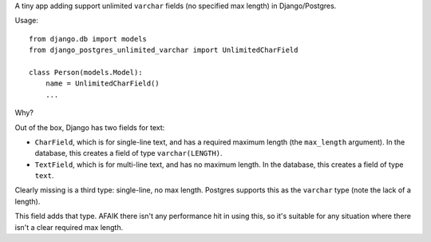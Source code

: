 A tiny app adding support unlimited ``varchar`` fields (no specified max length) in Django/Postgres.

Usage::

    from django.db import models
    from django_postgres_unlimited_varchar import UnlimitedCharField

    class Person(models.Model):
        name = UnlimitedCharField()
        ...

Why?

Out of the box, Django has two fields for text:

* ``CharField``, which is for single-line text, and has a required maximum length (the ``max_length`` argument). In the database, this creates a field of type ``varchar(LENGTH)``.
* ``TextField``, which is for multi-line text, and has no maximum length. In the database, this creates a field of type ``text``.

Clearly missing is a third type: single-line, no max length. Postgres supports this as the ``varchar`` type (note the lack of a length).

This field adds that type. AFAIK there isn't any performance hit in using this, so it's suitable for any situation where there isn't a clear required max length.
